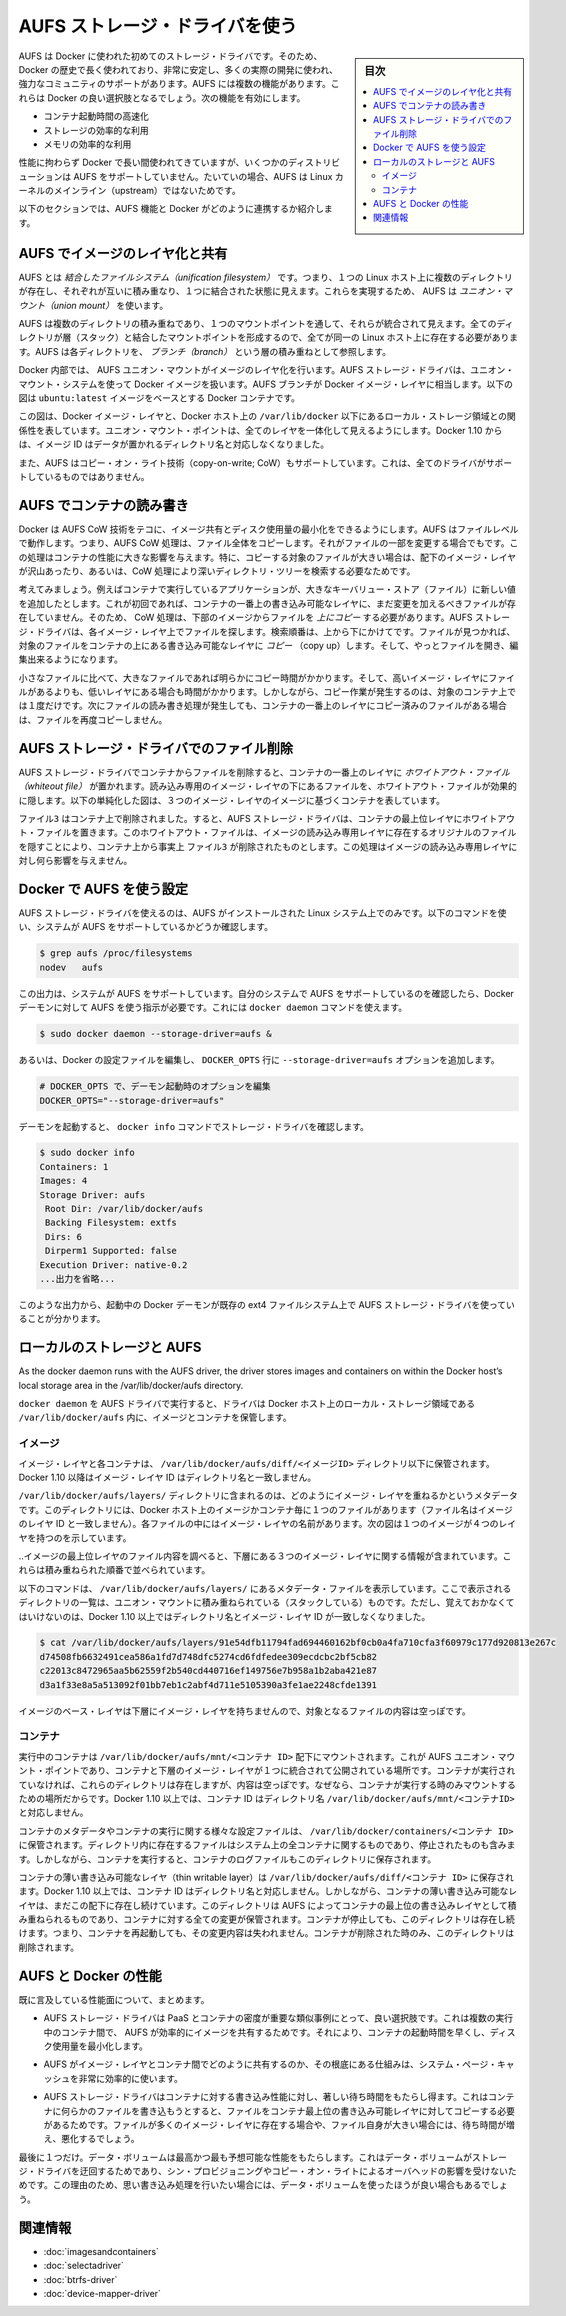 .. -*- coding: utf-8 -*-
.. URL: https://docs.docker.com/engine/userguide/storagedriver/aufs-driver/
.. SOURCE: https://github.com/docker/docker/blob/master/docs/userguide/storagedriver/aufs-driver.md
   doc version: 1.11
      https://github.com/docker/docker/commits/master/docs/userguide/storagedriver/aufs-driver.md
.. check date: 2016/04/16
.. Commits on Feb 23, 2016 2264bd95b681d1336b167c8ecd9b2ce65b963071
.. ---------------------------------------------------------------------------

.. Docker and AUFS in practice

.. _docker-and-aufs-in-practice:

========================================
AUFS ストレージ・ドライバを使う
========================================

.. sidebar:: 目次

   .. contents:: 
       :depth: 3
       :local:

.. AUFS was the first storage driver in use with Docker. As a result, it has a long and close history with Docker, is very stable, has a lot of real-world deployments, and has strong community support. AUFS has several features that make it a good choice for Docker. These features enable:

AUFS は Docker に使われた初めてのストレージ・ドライバです。そのため、Docker の歴史で長く使われており、非常に安定し、多くの実際の開発に使われ、強力なコミュニティのサポートがあります。AUFS には複数の機能があります。これらは Docker の良い選択肢となるでしょう。次の機能を有効にします。

..    Fast container startup times.
    Efficient use of storage.
    Efficient use of memory.

* コンテナ起動時間の高速化
* ストレージの効率的な利用
* メモリの効率的な利用

.. Despite its capabilities and long history with Docker, some Linux distributions do not support AUFS. This is usually because AUFS is not included in the mainline (upstream) Linux kernel.

性能に拘わらず Docker で長い間使われてきていますが、いくつかのディストリビューションは AUFS をサポートしていません。たいていの場合、AUFS は Linux カーネルのメインライン（upstream）ではないためです。

.. The following sections examine some AUFS features and how they relate to Docker.

以下のセクションでは、AUFS 機能と Docker がどのように連携するか紹介します。

.. Image layering and sharing with AUFS

.. _image-layering-and-sharing-with-aufs:

AUFS でイメージのレイヤ化と共有
=================================

.. AUFS is a unification filesystem. This means that it takes multiple directories on a single Linux host, stacks them on top of each other, and provides a single unified view. To achieve this, AUFS uses union mount.

AUFS とは *結合したファイルシステム（unification filesystem）* です。つまり、１つの Linux ホスト上に複数のディレクトリが存在し、それぞれが互いに積み重なり、１つに結合された状態に見えます。これらを実現するため、 AUFS は *ユニオン・マウント（union mount）* を使います。

.. AUFS stacks multiple directories and exposes them as a unified view through a single mount point. All of the directories in the stack, as well as the union mount point, must all exist on the same Linux host. AUFS refers to each directory that it stacks as a branch.

AUFS は複数のディレクトリの積み重ねであり、１つのマウントポイントを通して、それらが統合されて見えます。全てのディレクトリが層（スタック）と結合したマウントポイントを形成するので、全てが同一の Linux ホスト上に存在する必要があります。AUFS は各ディレクトリを、 *ブランチ（branch）* という層の積み重ねとして参照します。

.. Within Docker, AUFS union mounts enable image layering. The AUFS storage driver implements Docker image layers using this union mount system. AUFS branches correspond to Docker image layers. The diagram below shows a Docker container based on the ubuntu:latest image.

Docker 内部では、 AUFS ユニオン・マウントがイメージのレイヤ化を行います。AUFS ストレージ・ドライバは、ユニオン・マウント・システムを使って Docker イメージを扱います。AUFS ブランチが Docker イメージ・レイヤに相当します。以下の図は ``ubuntu:latest`` イメージをベースとする Docker コンテナです。

.. image:: ./images/aufs-layers.png
   :scale: 60%
   :alt: イメージ層

.. This diagram shows that each image layer, and the container layer, is represented in the Docker hosts filesystem as a directory under /var/lib/docker/. The union mount point provides the unified view of all layers. As of Docker 1.10, image layer IDs do not correspond to the names of the directories that contain their data.

この図は、Docker イメージ・レイヤと、Docker ホスト上の ``/var/lib/docker`` 以下にあるローカル・ストレージ領域との関係性を表しています。ユニオン・マウント・ポイントは、全てのレイヤを一体化して見えるようにします。Docker 1.10 からは、イメージ ID はデータが置かれるディレクトリ名と対応しなくなりました。

.. AUFS also supports the copy-on-write technology (CoW). Not all storage drivers do.

また、AUFS はコピー・オン・ライト技術（copy-on-write; CoW）もサポートしています。これは、全てのドライバがサポートしているものではありません。

.. Container reads and writes with AUFS

AUFS でコンテナの読み書き
==============================

.. Docker leverages AUFS CoW technology to enable image sharing and minimize the use of disk space. AUFS works at the file level. This means that all AUFS CoW operations copy entire files - even if only a small part of the file is being modified. This behavior can have a noticeable impact on container performance, especially if the files being copied are large, below a lot of image layers, or the CoW operation must search a deep directory tree.

Docker は AUFS CoW 技術をテコに、イメージ共有とディスク使用量の最小化をできるようにします。AUFS はファイルレベルで動作します。つまり、AUFS CoW 処理は、ファイル全体をコピーします。それがファイルの一部を変更する場合でもです。この処理はコンテナの性能に大きな影響を与えます。特に、コピーする対象のファイルが大きい場合は、配下のイメージ・レイヤが沢山あったり、あるいは、CoW 処理により深いディレクトリ・ツリーを検索する必要なためです。

.. Consider, for example, an application running in a container needs to add a single new value to a large key-value store (file). If this is the first time the file is modified it does not yet exist in the container’s top writable layer. So, the CoW must copy up the file from the underlying image. The AUFS storage driver searches each image layer for the file. The search order is from top to bottom. When it is found, the entire file is copied up to the container’s top writable layer. From there, it can be opened and modified.

考えてみましょう。例えばコンテナで実行しているアプリケーションが、大きなキーバリュー・ストア（ファイル）に新しい値を追加したとします。これが初回であれば、コンテナの一番上の書き込み可能なレイヤに、まだ変更を加えるべきファイルが存在していません。そのため、 CoW 処理は、下部のイメージからファイルを *上にコピー* する必要があります。AUFS ストレージ・ドライバは、各イメージ・レイヤ上でファイルを探します。検索順番は、上から下にかけてです。ファイルが見つかれば、対象のファイルをコンテナの上にある書き込み可能なレイヤに *コピー* （copy up）します。そして、やっとファイルを開き、編集出来るようになります。

.. Larger files obviously take longer to copy up than smaller files, and files that exist in lower image layers take longer to locate than those in higher layers. However, a copy up operation only occurs once per file on any given container. Subsequent reads and writes happen against the file’s copy already copied-up to the container’s top layer.

小さなファイルに比べて、大きなファイルであれば明らかにコピー時間がかかります。そして、高いイメージ・レイヤにファイルがあるよりも、低いレイヤにある場合も時間がかかります。しかしながら、コピー作業が発生するのは、対象のコンテナ上では１度だけです。次にファイルの読み書き処理が発生しても、コンテナの一番上のレイヤにコピー済みのファイルがある場合は、ファイルを再度コピーしません。

.. Deleting files with the AUFS storage driver

.. _deleting-files-with-the-aufs-storage-driver:

AUFS ストレージ・ドライバでのファイル削除
==================================================

.. The AUFS storage driver deletes a file from a container by placing a whiteout file in the container’s top layer. The whiteout file effectively obscures the existence of the file in image’s lower, read-only layers. The simplified diagram below shows a container based on an image with three image layers.

.. The AUFS storage driver deletes a file from a container by placing a whiteout file in the container’s top layer. The whiteout file effectively obscures the existence of the file in the read-only image layers below. The simplified diagram below shows a container based on an image with three image layers.

AUFS ストレージ・ドライバでコンテナからファイルを削除すると、コンテナの一番上のレイヤに *ホワイトアウト・ファイル（whiteout file）* が置かれます。読み込み専用のイメージ・レイヤの下にあるファイルを、ホワイトアウト・ファイルが効果的に隠します。以下の単純化した図は、３つのイメージ・レイヤのイメージに基づくコンテナを表しています。

.. image:: ./images/aufs-delete.png
   :scale: 60%
   :alt: イメージ層

.. The file3 was deleted from the container. So, the AUFS storage driver placed a whiteout file in the container’s top layer. This whiteout file effectively “deletes” file3 from the container by obscuring any of the original file’s existence in the image’s read-only layers. This works the same no matter which of the image’s read-only layers the file exists in.

``ファイル3`` はコンテナ上で削除されました。すると、AUFS ストレージ・ドライバは、コンテナの最上位レイヤにホワイトアウト・ファイルを置きます。このホワイトアウト・ファイルは、イメージの読み込み専用レイヤに存在するオリジナルのファイルを隠すことにより、コンテナ上から事実上 ``ファイル3`` が削除されたものとします。この処理はイメージの読み込み専用レイヤに対し何ら影響を与えません。

.. Configure Docker with AUFS

.. _configure-docker-with-aufs:

Docker で AUFS を使う設定
==============================

.. You can only use the AUFS storage driver on Linux systems with AUFS installed. Use the following command to determine if your system supports AUFS.

AUFS ストレージ・ドライバを使えるのは、AUFS がインストールされた Linux システム上でのみです。以下のコマンドを使い、システムが AUFS をサポートしているかどうか確認します。

.. code-block:: bash

   $ grep aufs /proc/filesystems
   nodev   aufs

.. This output indicates the system supports AUFS. Once you’ve verified your system supports AUFS, you can must instruct the Docker daemon to use it. You do this from the command line with the docker daemon command:

この出力は、システムが AUFS をサポートしています。自分のシステムで AUFS をサポートしているのを確認したら、Docker デーモンに対して AUFS を使う指示が必要です。これには ``docker daemon`` コマンドを使えます。

.. code-block:: bash

   $ sudo docker daemon --storage-driver=aufs &

.. Alternatively, you can edit the Docker config file and add the --storage-driver=aufs option to the DOCKER_OPTS line.

あるいは、Docker の設定ファイルを編集し、 ``DOCKER_OPTS`` 行に ``--storage-driver=aufs`` オプションを追加します。

.. code-block:: bash

   # DOCKER_OPTS で、デーモン起動時のオプションを編集
   DOCKER_OPTS="--storage-driver=aufs"

.. Once your daemon is running, verify the storage driver with the docker info command.

デーモンを起動すると、 ``docker info`` コマンドでストレージ・ドライバを確認します。

.. code-block:: bash

   $ sudo docker info
   Containers: 1
   Images: 4
   Storage Driver: aufs
    Root Dir: /var/lib/docker/aufs
    Backing Filesystem: extfs
    Dirs: 6
    Dirperm1 Supported: false
   Execution Driver: native-0.2
   ...出力を省略...

.. The output above shows that the Docker daemon is running the AUFS storage driver on top of an existing ext4 backing filesystem.

このような出力から、起動中の Docker デーモンが既存の ext4 ファイルシステム上で AUFS ストレージ・ドライバを使っていることが分かります。

.. Local storage and AUFS

.. _local-storage-and-aufs:

ローカルのストレージと AUFS
==============================

As the docker daemon runs with the AUFS driver, the driver stores images and containers on within the Docker host’s local storage area in the /var/lib/docker/aufs directory.

``docker daemon`` を AUFS ドライバで実行すると、ドライバは Docker ホスト上のローカル・ストレージ領域である ``/var/lib/docker/aufs`` 内に、イメージとコンテナを保管します。

.. Images

イメージ
----------

.. Image layers and their contents are stored under /var/lib/docker/aufs/diff/. With Docker 1.10 and higher, image layer IDs do not correspond to directory names

イメージ・レイヤと各コンテナは、 ``/var/lib/docker/aufs/diff/<イメージID>`` ディレクトリ以下に保管されます。Docker 1.10 以降はイメージ・レイヤ ID はディレクトリ名と一致しません。

.. The /var/lib/docker/aufs/layers/ directory contains metadata about how image layers are stacked. This directory contains one file for every image or container layer on the Docker host (though file names no longer match image layer IDs). Inside each file are the names of the directories that exist below it in the stack

``/var/lib/docker/aufs/layers/`` ディレクトリに含まれるのは、どのようにイメージ・レイヤを重ねるかというメタデータです。このディレクトリには、Docker ホスト上のイメージかコンテナ毎に１つのファイルがあります（ファイル名はイメージのレイヤ ID と一致しません）。各ファイルの中にはイメージ・レイヤの名前があります。次の図は１つのイメージが４つのレイヤを持つのを示しています。

.. image:: ./images/aufs-metadata.png
   :scale: 60%
   :alt: AUFS メタデータ

.. Inspecting the contents of the file relating to the top layer of the image shows the three image layers below it. They are listed in the order they are stacked.

..イメージの最上位レイヤのファイル内容を調べると、下層にある３つのイメージ・レイヤに関する情報が含まれています。これらは積み重ねられた順番で並べられています。

.. The command below shows the contents of a metadata file in /var/lib/docker/aufs/layers/ that lists the three directories that are stacked below it in the union mount. Remember, these directory names do no map to image layer IDs with Docker 1.10 and higher.

以下のコマンドは、 ``/var/lib/docker/aufs/layers/`` にあるメタデータ・ファイルを表示しています。ここで表示されるディレクトリの一覧は、ユニオン・マウントに積み重ねられている（スタックしている）ものです。ただし、覚えておかなくてはいけないのは、Docker 1.10 以上ではディレクトリ名とイメージ・レイヤ ID が一致しなくなりました。

.. code-block:: bash

   $ cat /var/lib/docker/aufs/layers/91e54dfb11794fad694460162bf0cb0a4fa710cfa3f60979c177d920813e267c
   d74508fb6632491cea586a1fd7d748dfc5274cd6fdfedee309ecdcbc2bf5cb82
   c22013c8472965aa5b62559f2b540cd440716ef149756e7b958a1b2aba421e87
   d3a1f33e8a5a513092f01bb7eb1c2abf4d711e5105390a3fe1ae2248cfde1391

.. The base layer in an image has no image layers below it, so its file is empty.

イメージのベース・レイヤは下層にイメージ・レイヤを持ちませんので、対象となるファイルの内容は空っぽです。

.. Containers

コンテナ
----------

.. Running containers are mounted below /var/lib/docker/aufs/mnt/<container-id>. This is where the AUFS union mount point that exposes the container and all underlying image layers as a single unified view exists. If a container is not running, it still has a directory here but it is empty. This is because AUFS only mounts a container when it is running. With Docker 1.10 and higher, container IDs no longer correspond to directory names under /var/lib/docker/aufs/mnt/<container-id>.

実行中のコンテナは ``/var/lib/docker/aufs/mnt/<コンテナ ID>`` 配下にマウントされます。これが AUFS ユニオン・マウント・ポイントであり、コンテナと下層のイメージ・レイヤが１つに統合されて公開されている場所です。コンテナが実行されていなければ、これらのディレクトリは存在しますが、内容は空っぽです。なぜなら、コンテナが実行する時のみマウントするための場所だからです。Docker 1.10 以上では、コンテナ ID はディレクトリ名 ``/var/lib/docker/aufs/mnt/<コンテナID>`` と対応しません。

.. Container metadata and various config files that are placed into the running container are stored in /var/lib/docker/containers/<container-id>. Files in this directory exist for all containers on the system, including ones that are stopped. However, when a container is running the container’s log files are also in this directory.

コンテナのメタデータやコンテナの実行に関する様々な設定ファイルは、 ``/var/lib/docker/containers/<コンテナ ID>`` に保管されます。ディレクトリ内に存在するファイルはシステム上の全コンテナに関するものであり、停止されたものも含みます。しかしながら、コンテナを実行すると、コンテナのログファイルもこのディレクトリに保存されます。

.. A container’s thin writable layer is stored in a directory under /var/lib/docker/aufs/diff/. With Docker 1.10 and higher, container IDs no longer correspond to directory names. However, the containers thin writable layer still exists under here and is stacked by AUFS as the top writable layer and is where all changes to the container are stored. The directory exists even if the container is stopped. This means that restarting a container will not lose changes made to it. Once a container is deleted, it’s thin writable layer in this directory is deleted.

コンテナの薄い書き込み可能なレイヤ（thin writable layer）は ``/var/lib/docker/aufs/diff/<コンテナ ID>`` に保存されます。Docker 1.10 以上では、コンテナ ID はディレクトリ名と対応しません。しかしながら、コンテナの薄い書き込み可能なレイヤは、まだこの配下に存在し続けています。このディレクトリは AUFS によってコンテナの最上位の書き込みレイヤとして積み重ねられるものであり、コンテナに対する全ての変更が保管されます。コンテナが停止しても、このディレクトリは存在し続けます。つまり、コンテナを再起動しても、その変更内容は失われません。コンテナが削除された時のみ、このディレクトリは削除されます。

.. Information about which image layers are stacked below a container’s top writable layer is stored in the following file /var/lib/docker/aufs/layers/<container-id>. The command below shows that the container with ID b41a6e5a508d has 4 image layers below it:
.. コンテナ最上位の書き込み可能なレイヤの下に、どのようなイメージ・レイヤが積み重ねられているかという情報は、ファイル ``/var/lib/docker/aufs/layers/<コンテナ ID>`` のファイルを調べます。以下のコマンドから、コンテナ ID ``b41a6e5a508d``  が４つのイメージ・レイヤを下層に持っているのが分かります。

.. AUFS and Docker performance

.. _aufs-and-docker-performance:

AUFS と Docker の性能
==============================

.. To summarize some of the performance related aspects already mentioned:

既に言及している性能面について、まとめます。

..     The AUFS storage driver is a good choice for PaaS and other similar use-cases where container density is important. This is because AUFS efficiently shares images between multiple running containers, enabling fast container start times and minimal use of disk space.

* AUFS ストレージ・ドライバは PaaS とコンテナの密度が重要な類似事例にとって、良い選択肢です。これは複数の実行中のコンテナ間で、 AUFS が効率的にイメージを共有するためです。それにより、コンテナの起動時間を早くし、ディスク使用量を最小化します。

..    The underlying mechanics of how AUFS shares files between image layers and containers uses the systems page cache very efficiently.

* AUFS がイメージ・レイヤとコンテナ間でどのように共有するのか、その根底にある仕組みは、システム・ページ・キャッシュを非常に効率的に使います。

..    The AUFS storage driver can introduce significant latencies into container write performance. This is because the first time a container writes to any file, the file has be located and copied into the containers top writable layer. These latencies increase and are compounded when these files exist below many image layers and the files themselves are large.

* AUFS ストレージ・ドライバはコンテナに対する書き込み性能に対し、著しい待ち時間をもたらし得ます。これはコンテナに何らかのファイルを書き込もうとすると、ファイルをコンテナ最上位の書き込み可能レイヤに対してコピーする必要があるためです。ファイルが多くのイメージ・レイヤに存在する場合や、ファイル自身が大きい場合には、待ち時間が増え、悪化するでしょう。

.. One final point. Data volumes provide the best and most predictable performance. This is because they bypass the storage driver and do not incur any of the potential overheads introduced by thin provisioning and copy-on-write. For this reason, you may want to place heavy write workloads on data volumes.

最後に１つだけ。データ・ボリュームは最高かつ最も予想可能な性能をもたらします。これはデータ・ボリュームがストレージ・ドライバを迂回するためであり、シン・プロビジョニングやコピー・オン・ライトによるオーバヘッドの影響を受けないためです。この理由のため、思い書き込み処理を行いたい場合には、データ・ボリュームを使ったほうが良い場合もあるでしょう。


.. Related information

関連情報
==========

..     Understand images, containers, and storage drivers
    Select a storage driver
    Btrfs storage driver in practice
    Device Mapper storage driver in practice


* :doc:`imagesandcontainers`
* :doc:`selectadriver`
* :doc:`btrfs-driver`
* :doc:`device-mapper-driver`

.. seealso:: 

   Docker and AUFS in practice
      https://docs.docker.com/engine/userguide/storagedriver/aufs-driver/